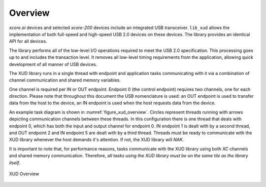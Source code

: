 .. _xmos_usb_device_library:

********
Overview
********

`xcore.ai` devices and selected `xcore-200` devices include an integrated USB transceiver.
``lib_xud`` allows the implementation of both full-speed and high-speed USB 2.0 devices on
these devices.  The library provides an identical API for all devices.

The library performs all of the low-level I/O operations required to meet the USB 2.0 specification.
This processing goes up to and includes the transaction level. It removes all low-level timing
requirements from the application, allowing quick development of all manner of USB devices.

The XUD library runs in a single thread with endpoint and application tasks communicating with it
via a combination of channel communication and shared memory variables.

One channel is required per IN or OUT endpoint. Endpoint 0 (the control endpoint) requires two
channels, one for each direction. Please note that throughout this document the USB nomenclature
is used: an OUT endpoint is used to transfer data from the host to the device, an IN endpoint is
used when the host requests data from the device.

An example task diagram is shown in :numref:`figure_xud_overview`.  Circles represent threads
running with arrows depicting communication channels between these threads. In this configuration
there is one thread that deals with endpoint 0, which has both the input and output channel for
endpoint 0. IN endpoint 1 is dealt with by a second thread, and OUT endpoint 2 and IN endpoint 5
are dealt with by a third thread. Threads must be ready to communicate with the XUD library whenever
the host demands it's attention. If not, the XUD library will `NAK`.

It is important to note that, for performance reasons, tasks communicate with the XUD library
using both `XC` channels and shared memory communication. Therefore, *all tasks  using the XUD
library must be on the same tile as the library itself*.

.. _figure_xud_overview:

.. figure:: images/xud_overview.*
   :width: 120mm
   :align: center

   XUD Overview

